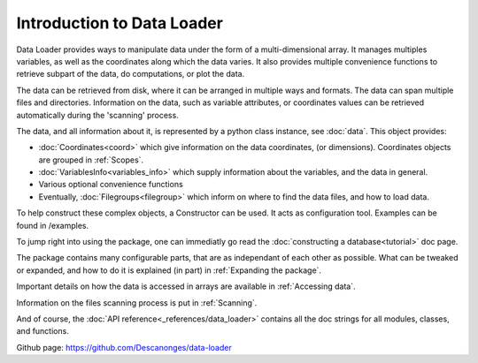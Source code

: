 
Introduction to Data Loader
===========================

Data Loader provides ways to manipulate data under the form of a
multi-dimensional array.
It manages multiples variables, as well as the coordinates along
which the data varies.
It also provides multiple convenience functions to retrieve
subpart of the data, do computations, or plot the data.

The data can be retrieved from disk, where it can be arranged
in multiple ways and formats.
The data can span multiple files and directories.
Information on the data, such as variable attributes,
or coordinates values can be retrieved automatically
during the 'scanning' process.

The data, and all information about it, is represented by a
python class instance, see :doc:`data`.
This object provides:

* :doc:`Coordinates<coord>` which give information on the data
  coordinates, (or dimensions). Coordinates objects are grouped
  in :ref:`Scopes`.
* :doc:`VariablesInfo<variables_info>` which supply
  information about the variables, and the data in general.
* Various optional convenience functions
* Eventually, :doc:`Filegroups<filegroup>` which inform on where to
  find the data files, and how to load data.

To help construct these complex objects, a Constructor can be used. It acts as
configuration tool. Examples can be found in /examples.

To jump right into using the package, one can immediatly go read the
:doc:`constructing a database<tutorial>` doc page.

The package contains many configurable parts, that are as independant of each
other as possible. What can be tweaked or expanded, and how to do it is
explained (in part) in :ref:`Expanding the package`.

Important details on how the data is accessed in arrays are available
in :ref:`Accessing data`.

Information on the files scanning process is put in
:ref:`Scanning`.

And of course, the :doc:`API reference<_references/data_loader>` contains all
the doc strings for all modules, classes, and functions.


Github page: `<https://github.com/Descanonges/data-loader>`__
